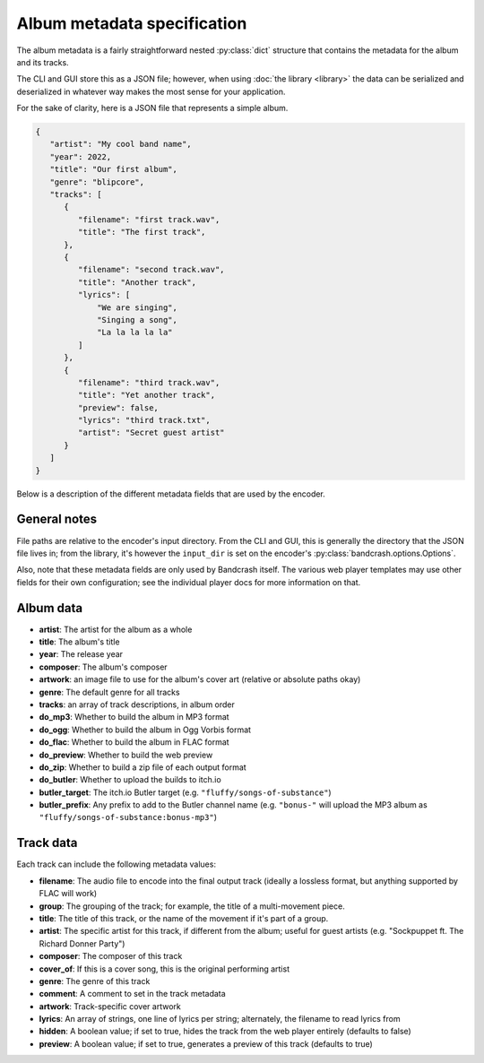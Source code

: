 Album metadata specification
============================

The album metadata is a fairly straightforward nested :py:class:`dict` structure that contains the metadata for the album and its tracks.

The CLI and GUI store this as a JSON file; however, when using :doc:`the library <library>` the data can be serialized and deserialized in whatever way makes the most sense for your application.

For the sake of clarity, here is a JSON file that represents a simple album.

.. code-block:: json

    {
       "artist": "My cool band name",
       "year": 2022,
       "title": "Our first album",
       "genre": "blipcore",
       "tracks": [
          {
             "filename": "first track.wav",
             "title": "The first track",
          },
          {
             "filename": "second track.wav",
             "title": "Another track",
             "lyrics": [
                 "We are singing",
                 "Singing a song",
                 "La la la la la"
             ]
          },
          {
             "filename": "third track.wav",
             "title": "Yet another track",
             "preview": false,
             "lyrics": "third track.txt",
             "artist": "Secret guest artist"
          }
       ]
    }

Below is a description of the different metadata fields that are used by the encoder.

General notes
-------------

File paths are relative to the encoder's input directory. From the CLI and GUI, this is generally the directory that the JSON file lives in; from the library, it's however the ``input_dir`` is set on the encoder's :py:class:`bandcrash.options.Options`.

Also, note that these metadata fields are only used by Bandcrash itself. The various web player templates may use other fields for their own configuration; see the individual player docs for more information on that.

Album data
----------

* **artist**: The artist for the album as a whole
* **title**: The album's title
* **year**: The release year
* **composer**: The album's composer
* **artwork**: an image file to use for the album's cover art (relative or absolute paths okay)
* **genre**: The default genre for all tracks
* **tracks**: an array of track descriptions, in album order
* **do_mp3**: Whether to build the album in MP3 format
* **do_ogg**: Whether to build the album in Ogg Vorbis format
* **do_flac**: Whether to build the album in FLAC format
* **do_preview**: Whether to build the web preview
* **do_zip**: Whether to build a zip file of each output format
* **do_butler**: Whether to upload the builds to itch.io
* **butler_target**: The itch.io Butler target (e.g. ``"fluffy/songs-of-substance"``)
* **butler_prefix**: Any prefix to add to the Butler channel name (e.g. ``"bonus-"`` will upload the MP3 album as ``"fluffy/songs-of-substance:bonus-mp3"``)

Track data
----------

Each track can include the following metadata values:

* **filename**: The audio file to encode into the final output track (ideally a lossless format, but anything supported by FLAC will work)
* **group**: The grouping of the track; for example, the title of a multi-movement piece.
* **title**: The title of this track, or the name of the movement if it's part of a group.
* **artist**: The specific artist for this track, if different from the album; useful for guest artists (e.g. "Sockpuppet ft. The Richard Donner Party")
* **composer**: The composer of this track
* **cover_of**: If this is a cover song, this is the original performing artist
* **genre**: The genre of this track
* **comment**: A comment to set in the track metadata
* **artwork**: Track-specific cover artwork
* **lyrics**: An array of strings, one line of lyrics per string; alternately, the filename to read lyrics from
* **hidden**: A boolean value; if set to true, hides the track from the web player entirely (defaults to false)
* **preview**: A boolean value; if set to true, generates a preview of this track (defaults to true)
